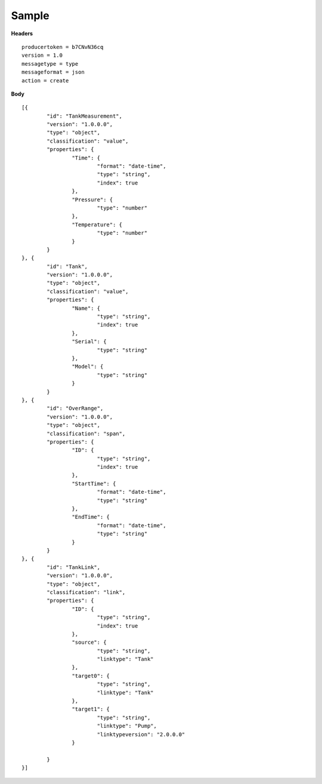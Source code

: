 Sample
^^^^^^

**Headers**

::

	producertoken = b7CNvN36cq
	version = 1.0
	messagetype = type
	messageformat = json
	action = create

**Body**

::

	[{
		"id": "TankMeasurement",
		"version": "1.0.0.0",
		"type": "object",
		"classification": "value",
		"properties": {
			"Time": {
				"format": "date-time",
				"type": "string",
				"index": true
			},
			"Pressure": {
				"type": "number"
			},
			"Temperature": {
				"type": "number"
			}
		}
	}, {
		"id": "Tank",
		"version": "1.0.0.0",
		"type": "object",
		"classification": "value",
		"properties": {
			"Name": {
				"type": "string",
				"index": true
			},
			"Serial": {
				"type": "string"
			},
			"Model": {
				"type": "string"
			}
		}
	}, {
		"id": "OverRange",
		"version": "1.0.0.0",
		"type": "object",
		"classification": "span",
		"properties": {
			"ID": {
				"type": "string",
				"index": true
			},
			"StartTime": {
				"format": "date-time",
				"type": "string"
			},
			"EndTime": {
				"format": "date-time",
				"type": "string"
			}
		}
	}, {
		"id": "TankLink",
		"version": "1.0.0.0",
		"type": "object",
		"classification": "link",
		"properties": {
			"ID": {
				"type": "string",
				"index": true
			},
			"source": {
				"type": "string",
				"linktype": "Tank"
			},
			"target0": {
				"type": "string",
				"linktype": "Tank"
			},
			"target1": {
				"type": "string",
				"linktype": "Pump",
				"linktypeversion": "2.0.0.0"
			}

		}
	}]

	
